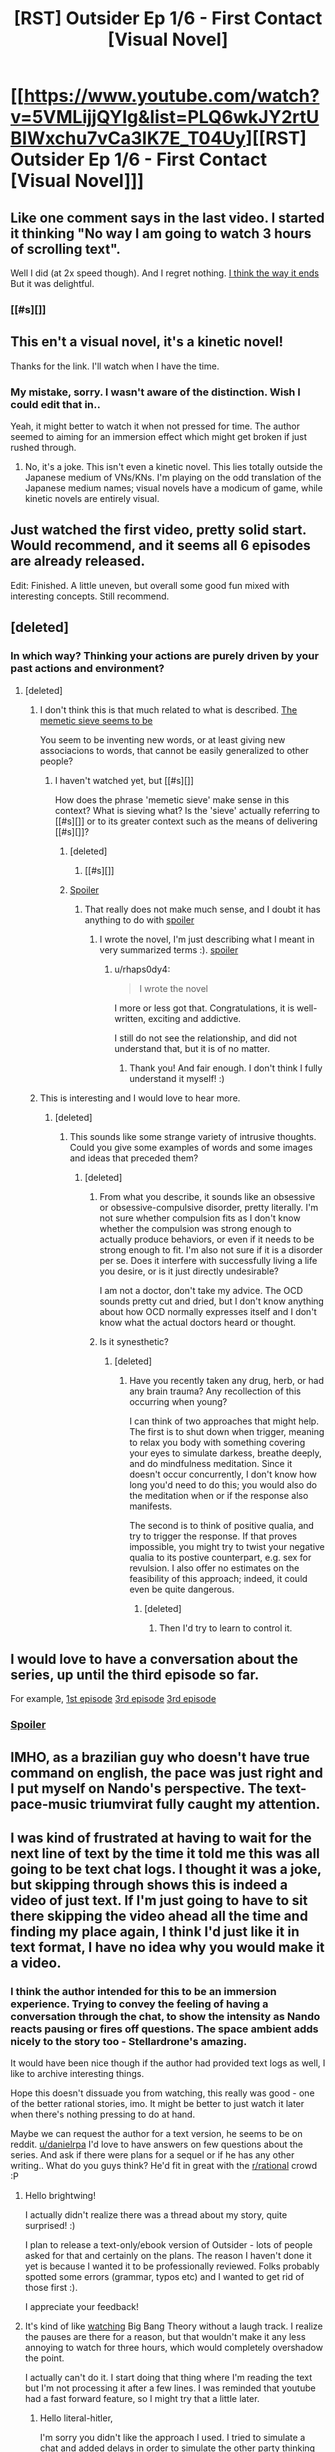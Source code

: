 #+TITLE: [RST] Outsider Ep 1/6 - First Contact [Visual Novel]

* [[https://www.youtube.com/watch?v=5VMLijjQYIg&list=PLQ6wkJY2rtUBIWxchu7vCa3lK7E_T04Uy][[RST] Outsider Ep 1/6 - First Contact [Visual Novel]]]
:PROPERTIES:
:Author: _brightwing
:Score: 12
:DateUnix: 1454500194.0
:DateShort: 2016-Feb-03
:END:

** Like one comment says in the last video. I started it thinking "No way I am going to watch 3 hours of scrolling text".

Well I did (at 2x speed though). And I regret nothing. [[#s][I think the way it ends]] But it was delightful.
:PROPERTIES:
:Author: rhaps0dy4
:Score: 4
:DateUnix: 1454534584.0
:DateShort: 2016-Feb-04
:END:

*** [[#s][]]
:PROPERTIES:
:Author: danielrpa
:Score: 1
:DateUnix: 1454649439.0
:DateShort: 2016-Feb-05
:END:


** This en't a visual novel, it's a kinetic novel!

Thanks for the link. I'll watch when I have the time.
:PROPERTIES:
:Author: Transfuturist
:Score: 2
:DateUnix: 1454503724.0
:DateShort: 2016-Feb-03
:END:

*** My mistake, sorry. I wasn't aware of the distinction. Wish I could edit that in..

Yeah, it might better to watch it when not pressed for time. The author seemed to aiming for an immersion effect which might get broken if just rushed through.
:PROPERTIES:
:Author: _brightwing
:Score: 1
:DateUnix: 1454568739.0
:DateShort: 2016-Feb-04
:END:

**** No, it's a joke. This isn't even a kinetic novel. This lies totally outside the Japanese medium of VNs/KNs. I'm playing on the odd translation of the Japanese medium names; visual novels have a modicum of game, while kinetic novels are entirely visual.
:PROPERTIES:
:Author: Transfuturist
:Score: 2
:DateUnix: 1454603819.0
:DateShort: 2016-Feb-04
:END:


** Just watched the first video, pretty solid start. Would recommend, and it seems all 6 episodes are already released.

Edit: Finished. A little uneven, but overall some good fun mixed with interesting concepts. Still recommend.
:PROPERTIES:
:Author: NotUnusualYet
:Score: 2
:DateUnix: 1454534292.0
:DateShort: 2016-Feb-04
:END:


** [deleted]
:PROPERTIES:
:Score: 2
:DateUnix: 1454530469.0
:DateShort: 2016-Feb-03
:END:

*** In which way? Thinking your actions are purely driven by your past actions and environment?
:PROPERTIES:
:Author: rhaps0dy4
:Score: 1
:DateUnix: 1454534404.0
:DateShort: 2016-Feb-04
:END:

**** [deleted]
:PROPERTIES:
:Score: 2
:DateUnix: 1454535360.0
:DateShort: 2016-Feb-04
:END:

***** I don't think this is that much related to what is described. [[#s][The memetic sieve seems to be]]

You seem to be inventing new words, or at least giving new associacions to words, that cannot be easily generalized to other people?
:PROPERTIES:
:Author: rhaps0dy4
:Score: 1
:DateUnix: 1454536281.0
:DateShort: 2016-Feb-04
:END:

****** I haven't watched yet, but [[#s][]]

How does the phrase 'memetic sieve' make sense in this context? What is sieving what? Is the 'sieve' actually referring to [[#s][]] or to its greater context such as the means of delivering [[#s][]]?
:PROPERTIES:
:Author: Transfuturist
:Score: 1
:DateUnix: 1454540286.0
:DateShort: 2016-Feb-04
:END:

******* [deleted]
:PROPERTIES:
:Score: 1
:DateUnix: 1454542536.0
:DateShort: 2016-Feb-04
:END:

******** [[#s][]]
:PROPERTIES:
:Author: Transfuturist
:Score: 1
:DateUnix: 1454606074.0
:DateShort: 2016-Feb-04
:END:


******* [[#s][Spoiler]]
:PROPERTIES:
:Author: danielrpa
:Score: 1
:DateUnix: 1454649060.0
:DateShort: 2016-Feb-05
:END:

******** That really does not make much sense, and I doubt it has anything to do with [[#s][spoiler]]
:PROPERTIES:
:Author: rhaps0dy4
:Score: 1
:DateUnix: 1454670120.0
:DateShort: 2016-Feb-05
:END:

********* I wrote the novel, I'm just describing what I meant in very summarized terms :). [[#s][spoiler]]
:PROPERTIES:
:Author: danielrpa
:Score: 2
:DateUnix: 1454680187.0
:DateShort: 2016-Feb-05
:END:

********** u/rhaps0dy4:
#+begin_quote
  I wrote the novel
#+end_quote

I more or less got that. Congratulations, it is well-written, exciting and addictive.

I still do not see the relationship, and did not understand that, but it is of no matter.
:PROPERTIES:
:Author: rhaps0dy4
:Score: 1
:DateUnix: 1454685767.0
:DateShort: 2016-Feb-05
:END:

*********** Thank you! And fair enough. I don't think I fully understand it myself! :)
:PROPERTIES:
:Author: danielrpa
:Score: 1
:DateUnix: 1454686772.0
:DateShort: 2016-Feb-05
:END:


***** This is interesting and I would love to hear more.
:PROPERTIES:
:Author: callmebrotherg
:Score: 1
:DateUnix: 1454538529.0
:DateShort: 2016-Feb-04
:END:

****** [deleted]
:PROPERTIES:
:Score: 1
:DateUnix: 1454539668.0
:DateShort: 2016-Feb-04
:END:

******* This sounds like some strange variety of intrusive thoughts. Could you give some examples of words and some images and ideas that preceded them?
:PROPERTIES:
:Author: Transfuturist
:Score: 1
:DateUnix: 1454539921.0
:DateShort: 2016-Feb-04
:END:

******** [deleted]
:PROPERTIES:
:Score: 2
:DateUnix: 1454542179.0
:DateShort: 2016-Feb-04
:END:

********* From what you describe, it sounds like an obsessive or obsessive-compulsive disorder, pretty literally. I'm not sure whether compulsion fits as I don't know whether the compulsion was strong enough to actually produce behaviors, or even if it needs to be strong enough to fit. I'm also not sure if it is a disorder per se. Does it interfere with successfully living a life you desire, or is it just directly undesirable?

I am not a doctor, don't take my advice. The OCD sounds pretty cut and dried, but I don't know anything about how OCD normally expresses itself and I don't know what the actual doctors heard or thought.
:PROPERTIES:
:Author: Transfuturist
:Score: 1
:DateUnix: 1454606495.0
:DateShort: 2016-Feb-04
:END:


********* Is it synesthetic?
:PROPERTIES:
:Author: TennisMaster2
:Score: 1
:DateUnix: 1454926573.0
:DateShort: 2016-Feb-08
:END:

********** [deleted]
:PROPERTIES:
:Score: 1
:DateUnix: 1454935107.0
:DateShort: 2016-Feb-08
:END:

*********** Have you recently taken any drug, herb, or had any brain trauma? Any recollection of this occurring when young?

I can think of two approaches that might help. The first is to shut down when trigger, meaning to relax you body with something covering your eyes to simulate darkess, breathe deeply, and do mindfulness meditation. Since it doesn't occur concurrently, I don't know how long you'd need to do this; you would also do the meditation when or if the response also manifests.

The second is to think of positive qualia, and try to trigger the response. If that proves impossible, you might try to twist your negative qualia to its postive counterpart, e.g. sex for revulsion. I also offer no estimates on the feasibility of this approach; indeed, it could even be quite dangerous.
:PROPERTIES:
:Author: TennisMaster2
:Score: 1
:DateUnix: 1454955342.0
:DateShort: 2016-Feb-08
:END:

************ [deleted]
:PROPERTIES:
:Score: 1
:DateUnix: 1454955742.0
:DateShort: 2016-Feb-08
:END:

************* Then I'd try to learn to control it.
:PROPERTIES:
:Author: TennisMaster2
:Score: 1
:DateUnix: 1454956626.0
:DateShort: 2016-Feb-08
:END:


** I would love to have a conversation about the series, up until the third episode so far.

For example, [[#s][1st episode]] [[#s][3rd episode]] [[#s][3rd episode]]
:PROPERTIES:
:Author: whywhisperwhy
:Score: 2
:DateUnix: 1454554023.0
:DateShort: 2016-Feb-04
:END:

*** [[#s][Spoiler]]
:PROPERTIES:
:Author: danielrpa
:Score: 2
:DateUnix: 1454648371.0
:DateShort: 2016-Feb-05
:END:


** IMHO, as a brazilian guy who doesn't have true command on english, the pace was just right and I put myself on Nando's perspective. The text-pace-music triumvirat fully caught my attention.
:PROPERTIES:
:Author: mjsp_rj
:Score: 2
:DateUnix: 1454690650.0
:DateShort: 2016-Feb-05
:END:


** I was kind of frustrated at having to wait for the next line of text by the time it told me this was all going to be text chat logs. I thought it was a joke, but skipping through shows this is indeed a video of just text. If I'm just going to have to sit there skipping the video ahead all the time and finding my place again, I think I'd just like it in text format, I have no idea why you would make it a video.
:PROPERTIES:
:Author: literal-hitler
:Score: 2
:DateUnix: 1454562470.0
:DateShort: 2016-Feb-04
:END:

*** I think the author intended for this to be an immersion experience. Trying to convey the feeling of having a conversation through the chat, to show the intensity as Nando reacts pausing or fires off questions. The space ambient adds nicely to the story too - Stellardrone's amazing.

It would have been nice though if the author had provided text logs as well, I like to archive interesting things.

Hope this doesn't dissuade you from watching, this really was good - one of the better rational stories, imo. It might be better to just watch it later when there's nothing pressing to do at hand.

Maybe we can request the author for a text version, he seems to be on reddit. [[/u/danielrpa][u/danielrpa]] I'd love to have answers on few questions about the series. And ask if there were plans for a sequel or if he has any other writing.. What do you guys think? He'd fit in great with the [[/r/rational][r/rational]] crowd :P
:PROPERTIES:
:Author: _brightwing
:Score: 4
:DateUnix: 1454568272.0
:DateShort: 2016-Feb-04
:END:

**** Hello brightwing!

I actually didn't realize there was a thread about my story, quite surprised! :)

I plan to release a text-only/ebook version of Outsider - lots of people asked for that and certainly on the plans. The reason I haven't done it yet is because I wanted it to be professionally reviewed. Folks probably spotted some errors (grammar, typos etc) and I wanted to get rid of those first :).

I appreciate your feedback!
:PROPERTIES:
:Author: danielrpa
:Score: 2
:DateUnix: 1454647629.0
:DateShort: 2016-Feb-05
:END:


**** It's kind of like [[https://www.youtube.com/watch?v=jKS3MGriZcs][watching]] Big Bang Theory without a laugh track. I realize the pauses are there for a reason, but that wouldn't make it any less annoying to watch for three hours, which would completely overshadow the point.

I actually can't do it. I start doing that thing where I'm reading the text but I'm not processing it after a few lines. I was reminded that youtube had a fast forward feature, so I might try that a little later.
:PROPERTIES:
:Author: literal-hitler
:Score: 2
:DateUnix: 1454569509.0
:DateShort: 2016-Feb-04
:END:

***** Hello literal-hitler,

I'm sorry you didn't like the approach I used. I tried to simulate a chat and added delays in order to simulate the other party thinking about what had just being said. I can see that fast readers would find it boring. I really think that this aspect adds value on top of a self-paced "text read", however obviously not everybody will like it.

One day I might release this as an app so you can select "reaction pauses on/off" and "global read speed |---slider---|". This would allow the piece to adapt to particular tastes while still maintaining some of the multimedia value.
:PROPERTIES:
:Author: danielrpa
:Score: 1
:DateUnix: 1454648051.0
:DateShort: 2016-Feb-05
:END:

****** As a counterpoint, I enjoyed this format. It's not something I would want all the time, but I feel it that the pauses added meaningfully to the story in this case.
:PROPERTIES:
:Author: BlueSigil
:Score: 2
:DateUnix: 1454651262.0
:DateShort: 2016-Feb-05
:END:


****** Thanks for responding.

I thought that might be what you were trying to do, but it doesn't make sense in the first place because the story isn't told from Nando's point of view, it's told by his friend who's reading the chat logs.

I did also read the story at some point and I like it. Thanks for writing it. When I watched it at 1.5x speed it was too slow and at 2x it was too fast, but to be honest even at 1.5x speed it seemed to lose most of the multimedia value, to me at least. Just data to keep in mind on incrementing speed and whatnot if you undertake your idea.
:PROPERTIES:
:Author: literal-hitler
:Score: 1
:DateUnix: 1454649537.0
:DateShort: 2016-Feb-05
:END:

******* I respect what you are saying. Not as a defense, but as a clarification, in the beginning of the story the friend states that he wanted to provide an experience as close as possible to what Nando experienced. From my perspective, I wanted you to 'be there'. The intro says "...and faithful to what my friend experienced during his chat sessions"
:PROPERTIES:
:Author: danielrpa
:Score: 1
:DateUnix: 1454649723.0
:DateShort: 2016-Feb-05
:END:


** Damn. That was definitely entertaining.
:PROPERTIES:
:Author: Lowtuff
:Score: 1
:DateUnix: 1454541426.0
:DateShort: 2016-Feb-04
:END:


** Interesting story, but the last couple of episodes made me cringe.
:PROPERTIES:
:Author: Predictablicious
:Score: 1
:DateUnix: 1454681617.0
:DateShort: 2016-Feb-05
:END:

*** Why?
:PROPERTIES:
:Author: danielrpa
:Score: 1
:DateUnix: 1454685738.0
:DateShort: 2016-Feb-05
:END:

**** Mostly it's a problem of telling instead of showing. In the story we're told the aliens are super advanced and really smart, Abel talks a lot about this, but it never shows in his messages, he's neither persuasive nor seems to properly understand Fernando's motivations. It's like a writer telling about how funny a character is, how great the jokes are, but failing to show anything truly funny and showing just mediocre comedy instead.
:PROPERTIES:
:Author: Predictablicious
:Score: 1
:DateUnix: 1454703846.0
:DateShort: 2016-Feb-05
:END:

***** I can see that, thank you for the feedback. The hard part about simulating super human intelligence is that I'm a human :) In Abel's case, I also wanted to stress the angle that his ego got in way of his thinking. Abel does NOT have the same level of intelligence as Mara. He doesn't possess all the intellectual tools that Mara does. I wanted to convey, like I said, that maybe he wouldn't be able to grasp Nando's malice, but also that his ego got in the way of his reasoning.

For some time I considered having Abel performing some feats to prove his intelligence (your point about "showing") like Mara did. But I thought that it wouldn't be necessary because a) Abel had no motivation to prove his intelligence (he would get the device anyway) and b) it could be repetitive to the reader. I did offer a glimpse of his intellect by having him solving the riddles very quickly.
:PROPERTIES:
:Author: danielrpa
:Score: 2
:DateUnix: 1454708133.0
:DateShort: 2016-Feb-06
:END:

****** I don't know where to put this, but this is what I think after watching the first episode:

1. Even providing the information that FTL or a facsimile of it is possible is about as influencing as confirming or denying the Riemann hypothesis.

2. About the sharing of technology point: It's impossible to keep something secret once there's a sufficient number of people in on it. Why am I saying this? Because unless some socio mathematical law guarantees that it won't happen, or other civilizations violently suppress it, there will be some actors of some kind that share information openly (other civilizations, splinter groups, individuals). As long as those exist, trying to keep ideas a secret is quite frankly not a viable strategy in the long term. And to be honest, a civilization that uses violence to prevent sharing of ideas is sufficiently against my values that I would consider it an enemy, not an ally. After all, they will chaperone me too when I try to share my ideas, and for their strategy to be effective they need to ensure I remain at a level where I cannot seriously challenge them.

So in conclusion, a civilization that will not share technology and ideas freely whose application is mostly limited to non-military matters must be either hostile, or stupid.
:PROPERTIES:
:Author: Kuratius
:Score: 1
:DateUnix: 1454738849.0
:DateShort: 2016-Feb-06
:END:
